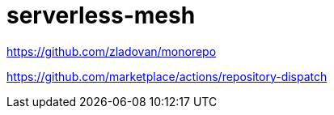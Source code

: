 = serverless-mesh

https://github.com/zladovan/monorepo

https://github.com/marketplace/actions/repository-dispatch

